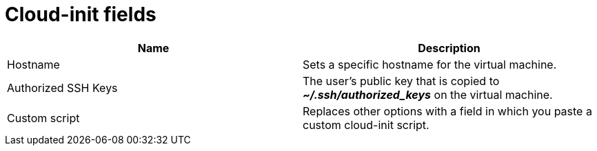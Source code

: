 // Module included in the following assemblies:
//
// * virt/virtual_machines/virt-create-vms.adoc
// * virt/vm_templates/virt-creating-vm-template.adoc

:_content-type: REFERENCE
[id="virt-cloud-init-fields-web_{context}"]
= Cloud-init fields

|===
|Name | Description

|Hostname
|Sets a specific hostname for the virtual machine.

|Authorized SSH Keys
|The user's public key that is copied to *_~/.ssh/authorized_keys_* on the virtual machine.

|Custom script
|Replaces other options with a field in which you paste a custom cloud-init script.
|===
